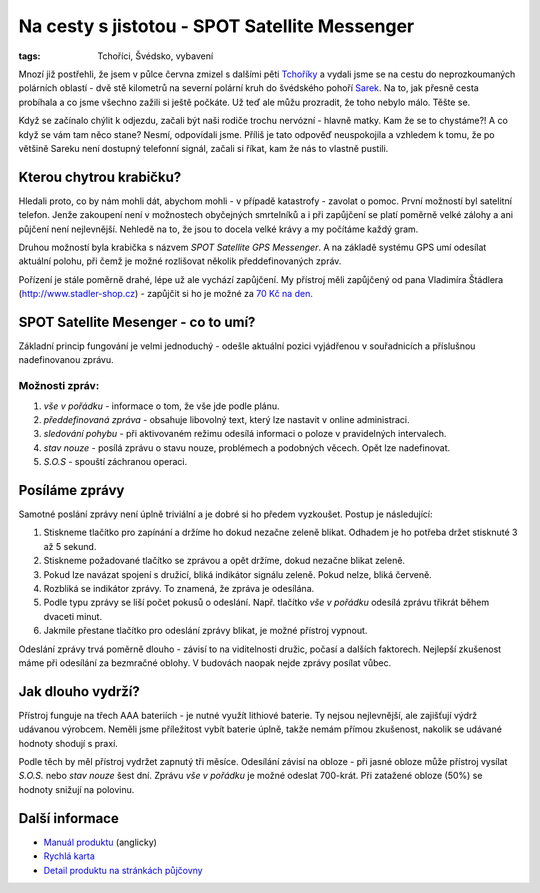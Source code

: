 Na cesty s jistotou - SPOT Satellite Messenger
##############################################

:tags: Tchoříci, Švédsko, vybavení

.. class:: intro

Mnozí již postřehli, že jsem v půlce června zmizel s dalšími pěti
`Tchoříky <http://www.tchorici.cz/>`_ a
vydali jsme se na cestu do neprozkoumaných polárních oblastí - dvě stě
kilometrů na severní polární kruh do švédského pohoří
`Sarek <http://www.tchorici.cz/akce/1-np-sarek-svedsko-2012.html>`_. Na to, jak přesně
cesta probíhala a co jsme všechno zažili si ještě počkáte. Už teď ale můžu
prozradit, že toho nebylo málo. Těšte se.

Když se začínalo chýlit k odjezdu, začali být naši rodiče trochu nervózní -
hlavně matky. Kam že se to chystáme?! A co když se vám tam něco stane? Nesmí,
odpovídali jsme. Příliš je tato odpověď neuspokojila a vzhledem k tomu, že po
většině Sareku není dostupný telefonní signál, začali si říkat, kam že nás to
vlastně pustili.


Kterou chytrou krabičku?
************************

Hledali proto, co by nám mohli dát, abychom mohli - v případě katastrofy -
zavolat o pomoc. První možností byl satelitní telefon. Jenže zakoupení není v
možnostech obyčejných smrtelníků a i při zapůjčení se platí poměrně velké
zálohy a ani půjčení není nejlevnější. Nehledě na to, že jsou to docela velké
krávy a my počítáme každý gram.

Druhou možností byla krabička s názvem *SPOT Satellite GPS Messenger*. A na
základě systému GPS umí odesílat aktuální polohu, při čemž je možné rozlišovat
několik předdefinovaných zpráv.

Pořízení je stále poměrně drahé, lépe už ale vychází zapůjčení. My přístroj
měli zapůjčený od pana Vladimíra Štádlera (http://www.stadler-shop.cz) -
zapůjčit si ho je možné za `70 Kč na den <http://www.stadler-shop.cz/pujcovna/>`_.



SPOT Satellite Mesenger - co to umí?
************************************

.. image:: images/2012-07-03-globalstar-spot-satellite-messenger/spot.jpg

Základní princip fungování je velmi jednoduchý - odešle aktuální pozici
vyjádřenou v souřadnicích a příslušnou nadefinovanou zprávu.


Možnosti zpráv:
---------------

1. *vše v pořádku* - informace o tom, že vše jde podle plánu.
2. *předdefinovaná zpráva* - obsahuje libovolný text, který lze nastavit v online administraci.
3. *sledování pohybu* - při aktivovaném režimu odesílá informaci o poloze v pravidelných intervalech.
4. *stav nouze* - posílá zprávu o stavu nouze, problémech a podobných věcech. Opět lze nadefinovat.
5. *S.O.S* - spouští záchranou operaci.


Posíláme zprávy
***************

Samotné poslání zprávy není úplně triviální a je dobré si ho předem vyzkoušet.
Postup je následující:

1. Stiskneme tlačítko pro zapínání a držíme ho dokud nezačne zeleně blikat. Odhadem je ho potřeba držet stisknuté 3 až 5 sekund.
2. Stiskneme požadované tlačítko se zprávou a opět držíme, dokud nezačne blikat zeleně.
3. Pokud lze navázat spojení s družicí, bliká indikátor signálu zeleně. Pokud nelze, bliká červeně.
4. Rozbliká se indikátor zprávy. To znamená, že zpráva je odesílána.
5. Podle typu zprávy se liší počet pokusů o odeslání. Např. tlačítko *vše v pořádku* odesílá zprávu třikrát během dvaceti minut.
6. Jakmile přestane tlačítko pro odeslání zprávy blikat, je možné přístroj vypnout.

Odeslání zprávy trvá poměrně dlouho - závisí to na viditelnosti družic, počasí
a dalších faktorech. Nejlepší zkušenost máme při odesílání za bezmračné oblohy.
V budovách naopak nejde zprávy posílat vůbec.

Jak dlouho vydrží?
******************

Přístroj funguje na třech AAA bateriích - je nutné využít lithiové baterie. Ty
nejsou nejlevnější, ale zajišťují výdrž udávanou výrobcem. Neměli jsme
příležitost vybít baterie úplně, takže nemám přímou zkušenost, nakolik se
udávané hodnoty shodují s praxí.

Podle těch by měl přístroj vydržet zapnutý tři měsíce. Odesílání závisí na
obloze - při jasné obloze může přístroj vysílat *S.O.S.* nebo *stav nouze* šest
dní. Zprávu *vše v pořádku* je možné odeslat 700-krát. Při zatažené obloze
(50%) se hodnoty snižují na polovinu.


Další informace
***************

- `Manuál produktu <https://docs.google.com/open?id=0BwlwCxlM5bwJYzlReUZtMllJMk0>`_ (anglicky)
- `Rychlá karta <https://docs.google.com/open?id=0BwlwCxlM5bwJUmFkdU5TeFVUc1k>`_
- `Detail produktu na stránkách půjčovny <http://www.stadler-shop.cz/globalstar/>`_

